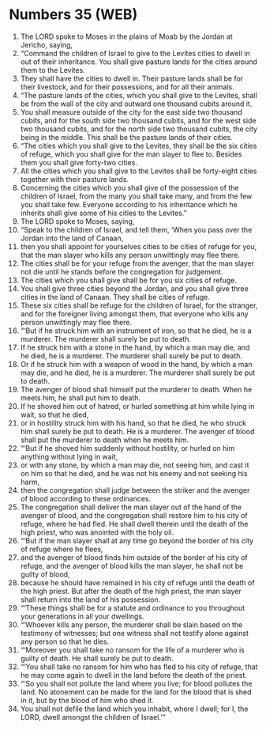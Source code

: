 * Numbers 35 (WEB)
:PROPERTIES:
:ID: WEB/04-NUM35
:END:

1. The LORD spoke to Moses in the plains of Moab by the Jordan at Jericho, saying,
2. “Command the children of Israel to give to the Levites cities to dwell in out of their inheritance. You shall give pasture lands for the cities around them to the Levites.
3. They shall have the cities to dwell in. Their pasture lands shall be for their livestock, and for their possessions, and for all their animals.
4. “The pasture lands of the cities, which you shall give to the Levites, shall be from the wall of the city and outward one thousand cubits around it.
5. You shall measure outside of the city for the east side two thousand cubits, and for the south side two thousand cubits, and for the west side two thousand cubits, and for the north side two thousand cubits, the city being in the middle. This shall be the pasture lands of their cities.
6. “The cities which you shall give to the Levites, they shall be the six cities of refuge, which you shall give for the man slayer to flee to. Besides them you shall give forty-two cities.
7. All the cities which you shall give to the Levites shall be forty-eight cities together with their pasture lands.
8. Concerning the cities which you shall give of the possession of the children of Israel, from the many you shall take many, and from the few you shall take few. Everyone according to his inheritance which he inherits shall give some of his cities to the Levites.”
9. The LORD spoke to Moses, saying,
10. “Speak to the children of Israel, and tell them, ‘When you pass over the Jordan into the land of Canaan,
11. then you shall appoint for yourselves cities to be cities of refuge for you, that the man slayer who kills any person unwittingly may flee there.
12. The cities shall be for your refuge from the avenger, that the man slayer not die until he stands before the congregation for judgement.
13. The cities which you shall give shall be for you six cities of refuge.
14. You shall give three cities beyond the Jordan, and you shall give three cities in the land of Canaan. They shall be cities of refuge.
15. These six cities shall be refuge for the children of Israel, for the stranger, and for the foreigner living amongst them, that everyone who kills any person unwittingly may flee there.
16. “‘But if he struck him with an instrument of iron, so that he died, he is a murderer. The murderer shall surely be put to death.
17. If he struck him with a stone in the hand, by which a man may die, and he died, he is a murderer. The murderer shall surely be put to death.
18. Or if he struck him with a weapon of wood in the hand, by which a man may die, and he died, he is a murderer. The murderer shall surely be put to death.
19. The avenger of blood shall himself put the murderer to death. When he meets him, he shall put him to death.
20. If he shoved him out of hatred, or hurled something at him while lying in wait, so that he died,
21. or in hostility struck him with his hand, so that he died, he who struck him shall surely be put to death. He is a murderer. The avenger of blood shall put the murderer to death when he meets him.
22. “‘But if he shoved him suddenly without hostility, or hurled on him anything without lying in wait,
23. or with any stone, by which a man may die, not seeing him, and cast it on him so that he died, and he was not his enemy and not seeking his harm,
24. then the congregation shall judge between the striker and the avenger of blood according to these ordinances.
25. The congregation shall deliver the man slayer out of the hand of the avenger of blood, and the congregation shall restore him to his city of refuge, where he had fled. He shall dwell therein until the death of the high priest, who was anointed with the holy oil.
26. “‘But if the man slayer shall at any time go beyond the border of his city of refuge where he flees,
27. and the avenger of blood finds him outside of the border of his city of refuge, and the avenger of blood kills the man slayer, he shall not be guilty of blood,
28. because he should have remained in his city of refuge until the death of the high priest. But after the death of the high priest, the man slayer shall return into the land of his possession.
29. “‘These things shall be for a statute and ordinance to you throughout your generations in all your dwellings.
30. “‘Whoever kills any person, the murderer shall be slain based on the testimony of witnesses; but one witness shall not testify alone against any person so that he dies.
31. “‘Moreover you shall take no ransom for the life of a murderer who is guilty of death. He shall surely be put to death.
32. “‘You shall take no ransom for him who has fled to his city of refuge, that he may come again to dwell in the land before the death of the priest.
33. “‘So you shall not pollute the land where you live; for blood pollutes the land. No atonement can be made for the land for the blood that is shed in it, but by the blood of him who shed it.
34. You shall not defile the land which you inhabit, where I dwell; for I, the LORD, dwell amongst the children of Israel.’”
